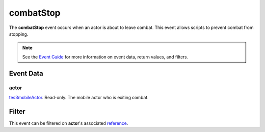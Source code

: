
combatStop
========================================================

The **combatStop** event occurs when an actor is about to leave combat. This event allows scripts to prevent combat from stopping.

.. note:: See the `Event Guide`_ for more information on event data, return values, and filters.


Event Data
--------------------------------------------------------

actor
~~~~~~~~~~~~~~~~~~~~~~~~~~~~~~~~~~~~~~~~~~~~~~~~~~~~~~~
`tes3mobileActor`_. Read-only. The mobile actor who is exiting combat.


Filter
--------------------------------------------------------
This event can be filtered on **actor**'s associated `reference`_.


.. _`Event Guide`: ../guide/events.html

.. _`tes3mobileActor`: ../type/tes3/mobileActor.html
.. _`reference`: ../type/tes3/reference.html
